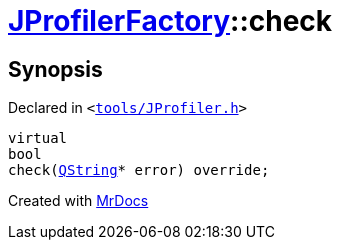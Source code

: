 [#JProfilerFactory-check-032]
= xref:JProfilerFactory.adoc[JProfilerFactory]::check
:relfileprefix: ../
:mrdocs:


== Synopsis

Declared in `&lt;https://github.com/PrismLauncher/PrismLauncher/blob/develop/tools/JProfiler.h#L10[tools&sol;JProfiler&period;h]&gt;`

[source,cpp,subs="verbatim,replacements,macros,-callouts"]
----
virtual
bool
check(xref:QString.adoc[QString]* error) override;
----



[.small]#Created with https://www.mrdocs.com[MrDocs]#
